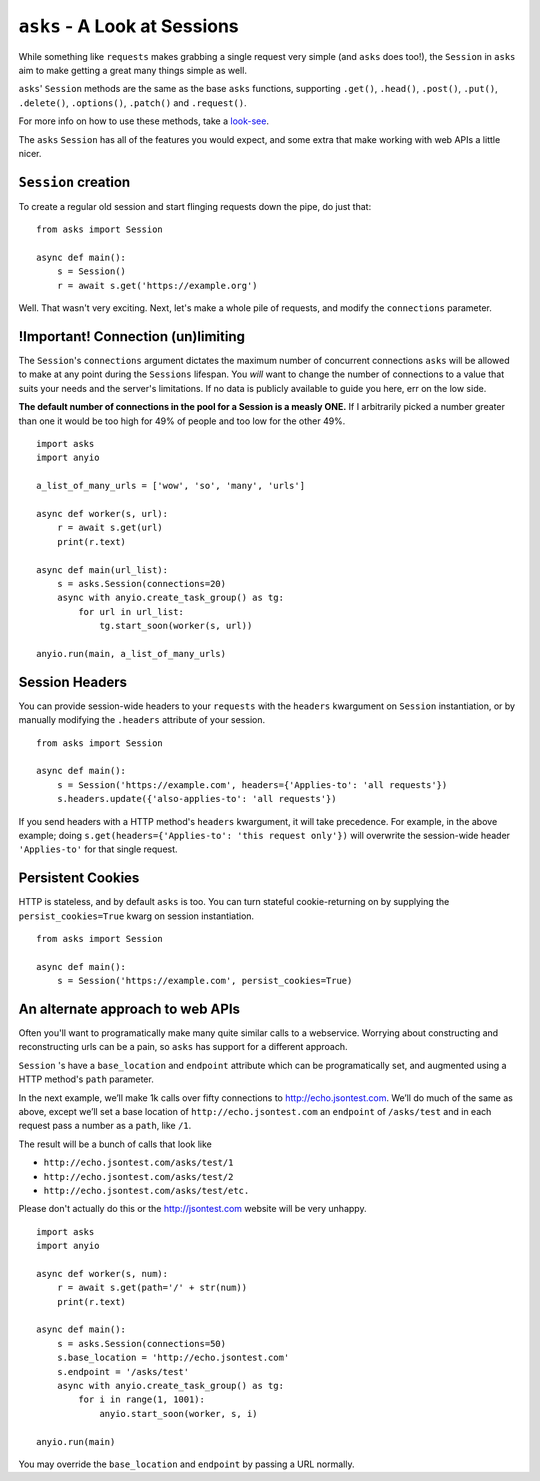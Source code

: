 ``asks`` - A Look at Sessions
=============================

While something like ``requests`` makes grabbing a single request very simple (and ``asks`` does too!), the ``Session`` in ``asks`` aim to make getting a great many things simple as well.

``asks``' ``Session`` methods are the same as the base ``asks`` functions, supporting ``.get()``, ``.head()``, ``.post()``, ``.put()``, ``.delete()``, ``.options()``, ``.patch()`` and ``.request()``.

For more info on how to use these methods, take a `look-see <https://asks.readthedocs.io/en/latest/overview-of-funcs-and-args.html>`_.

The ``asks`` ``Session`` has all of the features you would expect, and some extra that make working with web APIs a little nicer.


``Session`` creation
____________________

To create a regular old session and start flinging requests down the pipe, do just that: ::

    from asks import Session

    async def main():
        s = Session()
        r = await s.get('https://example.org')

Well. That wasn't very exciting. Next, let's make a whole pile of requests, and modify the ``connections`` parameter.


!Important! Connection (un)limiting
___________________________________

The ``Session``'s ``connections`` argument dictates the maximum number of concurrent connections ``asks`` will be allowed to make at any point during the ``Sessions`` lifespan. You *will* want to change the number of connections to a value that suits your needs and the server's limitations. If no data is publicly available to guide you here, err on the low side.

**The default number of connections in the pool for a Session is a measly ONE.** If I arbitrarily picked a number greater than one it would be too high for 49% of people and too low for the other 49%. ::

    import asks
    import anyio

    a_list_of_many_urls = ['wow', 'so', 'many', 'urls']

    async def worker(s, url):
        r = await s.get(url)
        print(r.text)

    async def main(url_list):
        s = asks.Session(connections=20)
        async with anyio.create_task_group() as tg:
            for url in url_list:
                tg.start_soon(worker(s, url))

    anyio.run(main, a_list_of_many_urls)


Session Headers
_______________

You can provide session-wide headers to your ``requests`` with the ``headers`` kwargument on ``Session`` instantiation, or by manually modifying the ``.headers`` attribute of your session. ::

    from asks import Session

    async def main():
        s = Session('https://example.com', headers={'Applies-to': 'all requests'})
        s.headers.update({'also-applies-to': 'all requests'})

If you send headers with a HTTP method's ``headers`` kwargument, it will take precedence. For example, in the above example; doing ``s.get(headers={'Applies-to': 'this request only'})`` will overwrite the session-wide header ``'Applies-to'`` for that single request.

Persistent Cookies
__________________

HTTP is stateless, and by default ``asks`` is too. You can turn stateful cookie-returning on by supplying the ``persist_cookies=True`` kwarg on session instantiation. ::

    from asks import Session

    async def main():
        s = Session('https://example.com', persist_cookies=True)


An alternate approach to web APIs
_________________________________

Often you'll want to programatically make many quite similar calls to a webservice. Worrying about constructing and reconstructing urls can be a pain, so ``asks`` has support for a different approach.

``Session`` 's have a ``base_location`` and ``endpoint`` attribute which can be programatically set, and augmented using a HTTP method's ``path`` parameter.

In the next example, we’ll make 1k calls over fifty connections to http://echo.jsontest.com.
We’ll do much of the same as above, except we’ll set a base location of ``http://echo.jsontest.com`` an ``endpoint`` of ``/asks/test`` and in each request pass a number as a ``path``, like ``/1``.

The result will be a bunch of calls that look like

* ``http://echo.jsontest.com/asks/test/1``
* ``http://echo.jsontest.com/asks/test/2``
* ``http://echo.jsontest.com/asks/test/etc.``


Please don't actually do this or the http://jsontest.com website will be very unhappy. ::

    import asks
    import anyio

    async def worker(s, num):
        r = await s.get(path='/' + str(num))
        print(r.text)

    async def main():
        s = asks.Session(connections=50)
        s.base_location = 'http://echo.jsontest.com'
        s.endpoint = '/asks/test'
        async with anyio.create_task_group() as tg:
            for i in range(1, 1001):
                anyio.start_soon(worker, s, i)

    anyio.run(main)

You may override the ``base_location`` and ``endpoint`` by passing a URL normally.
